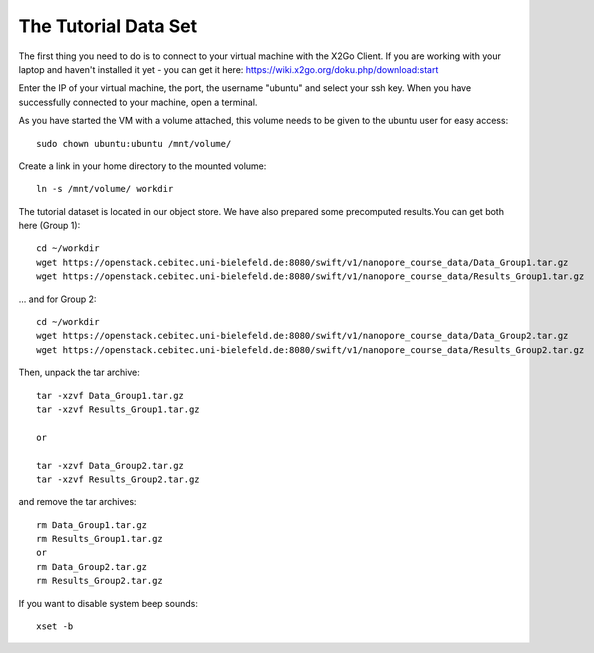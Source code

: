 The Tutorial Data Set
================================

The first thing you need to do is to connect to your virtual machine with the X2Go Client. If you are working with your laptop and haven't installed it yet - you can get it here:
https://wiki.x2go.org/doku.php/download:start

Enter the IP of your virtual machine, the port, the username "ubuntu" and select your ssh key. When you have successfully connected to your machine, open a terminal.

As you have started the VM with a volume attached, this volume needs to be given to the ubuntu user for easy access::

  sudo chown ubuntu:ubuntu /mnt/volume/
  
Create a link in your home directory to the mounted volume::

  ln -s /mnt/volume/ workdir 

The tutorial dataset is located in our object store. We have also prepared some precomputed results.You can get both here (Group 1)::

  cd ~/workdir
  wget https://openstack.cebitec.uni-bielefeld.de:8080/swift/v1/nanopore_course_data/Data_Group1.tar.gz
  wget https://openstack.cebitec.uni-bielefeld.de:8080/swift/v1/nanopore_course_data/Results_Group1.tar.gz

... and for Group 2::

  cd ~/workdir
  wget https://openstack.cebitec.uni-bielefeld.de:8080/swift/v1/nanopore_course_data/Data_Group2.tar.gz
  wget https://openstack.cebitec.uni-bielefeld.de:8080/swift/v1/nanopore_course_data/Results_Group2.tar.gz

Then, unpack the tar archive::

  tar -xzvf Data_Group1.tar.gz
  tar -xzvf Results_Group1.tar.gz

  or
  
  tar -xzvf Data_Group2.tar.gz
  tar -xzvf Results_Group2.tar.gz

and remove the tar archives::

  rm Data_Group1.tar.gz
  rm Results_Group1.tar.gz
  or
  rm Data_Group2.tar.gz
  rm Results_Group2.tar.gz
  
  
If you want to disable system beep sounds::

  xset -b
